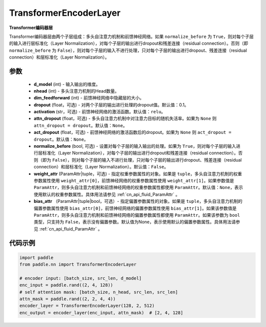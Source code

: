 .. _cn_api_nn_TransformerEncoderLayer:

TransformerEncoderLayer
-------------------------------

.. py:class:: paddle.nn.TransformerEncoderLayer(d_model, nhead, dim_feedforward, dropout=0.1, activation='relu', attn_dropout=None, act_dropout=None, normalize_before=False, weight_attr=None, bias_attr=None)



**Transformer编码器层**

Transformer编码器层由两个子层组成：多头自注意力机制和前馈神经网络。如果 ``normalize_before`` 为 ``True``，则对每个子层的输入进行层标准化（Layer Normalization），对每个子层的输出进行dropout和残差连接（residual connection）。否则（即 ``normalize_before`` 为 ``False``），则对每个子层的输入不进行处理，只对每个子层的输出进行dropout、残差连接（residual connection）和层标准化（Layer Normalization）。


参数
::::::::::::

    - **d_model** (int) - 输入输出的维度。
    - **nhead** (int) - 多头注意力机制的Head数量。
    - **dim_feedforward** (int) - 前馈神经网络中隐藏层的大小。
    - **dropout** (float，可选) - 对两个子层的输出进行处理的dropout值。默认值：0.1。
    - **activation** (str，可选) - 前馈神经网络的激活函数。默认值：``relu``。
    - **attn_dropout** (float，可选) - 多头自注意力机制中对注意力目标的随机失活率。如果为 ``None`` 则 ``attn_dropout = dropout``。默认值：``None``。
    - **act_dropout** (float，可选) - 前馈神经网络的激活函数后的dropout。如果为 ``None`` 则 ``act_dropout = dropout``。默认值：``None``。
    - **normalize_before** (bool, 可选) - 设置对每个子层的输入输出的处理。如果为 ``True``，则对每个子层的输入进行层标准化（Layer Normalization），对每个子层的输出进行dropout和残差连接（residual connection）。否则（即为 ``False``），则对每个子层的输入不进行处理，只对每个子层的输出进行dropout、残差连接（residual connection）和层标准化（Layer Normalization）。默认值：``False``。
    - **weight_attr** (ParamAttr|tuple，可选) - 指定权重参数属性的对象。如果是 ``tuple``，多头自注意力机制的权重参数属性使用 ``weight_attr[0]``，前馈神经网络的权重参数属性使用 ``weight_attr[1]``。如果参数值是 ``ParamAttr``，则多头自注意力机制和前馈神经网络的权重参数属性都使用 ``ParamAttr``。默认值：``None``，表示使用默认的权重参数属性。具体用法请参见 :ref:`cn_api_fluid_ParamAttr` 。
    - **bias_attr** （ParamAttr|tuple|bool，可选）- 指定偏置参数属性的对象。如果是 ``tuple``，多头自注意力机制的偏置参数属性使用 ``bias_attr[0]``，前馈神经网络的偏置参数属性使用 ``bias_attr[1]``。如果该参数值是 ``ParamAttr``，则多头自注意力机制和前馈神经网络的偏置参数属性都使用 ``ParamAttr``。如果该参数为 ``bool`` 类型，只支持为 ``False``，表示没有偏置参数。默认值为None，表示使用默认的偏置参数属性。具体用法请参见 :ref:`cn_api_fluid_ParamAttr` 。


代码示例
::::::::::::

.. code-block:: python

   import paddle
   from paddle.nn import TransformerEncoderLayer
   
   # encoder input: [batch_size, src_len, d_model]
   enc_input = paddle.rand((2, 4, 128))
   # self attention mask: [batch_size, n_head, src_len, src_len]
   attn_mask = paddle.rand((2, 2, 4, 4))
   encoder_layer = TransformerEncoderLayer(128, 2, 512)
   enc_output = encoder_layer(enc_input, attn_mask)  # [2, 4, 128]

